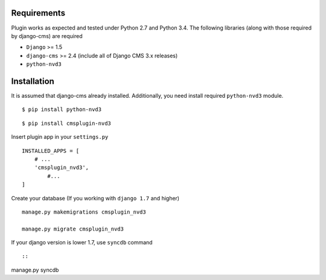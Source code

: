 
Requirements
============

Plugin works as expected and tested under Python 2.7 and Python 3.4. The following libraries 
(along with those required by django-cms) are required

- ``Django`` >= 1.5
- ``django-cms`` >= 2.4 (include all of Django CMS 3.x releases)
- ``python-nvd3``


Installation
============

It is assumed that django-cms already installed. Additionally, you need install required ``python-nvd3`` module. 
 
::

$ pip install python-nvd3

::

$ pip install cmsplugin-nvd3

Insert plugin app in your ``settings.py`` ::

  INSTALLED_APPS = [
      # ...
      'cmsplugin_nvd3',
  	  #...	
  ]

Create your database (If you working with ``django 1.7`` and higher) ::

  manage.py makemigrations cmsplugin_nvd3
  
  manage.py migrate cmsplugin_nvd3

If your django version is lower 1.7, use ``syncdb`` command ::

::

manage.py syncdb

